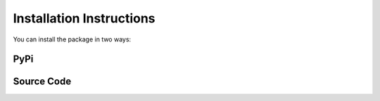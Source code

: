 *************************
Installation Instructions
*************************

You can install the package in two ways:

PyPi
====

.. code-block:: bash
    :linenos:

    pip install jaspion

Source Code
===========

.. code-block:: bash
    :linenos:

    pip install https://github.com/Otoru/jaspion
